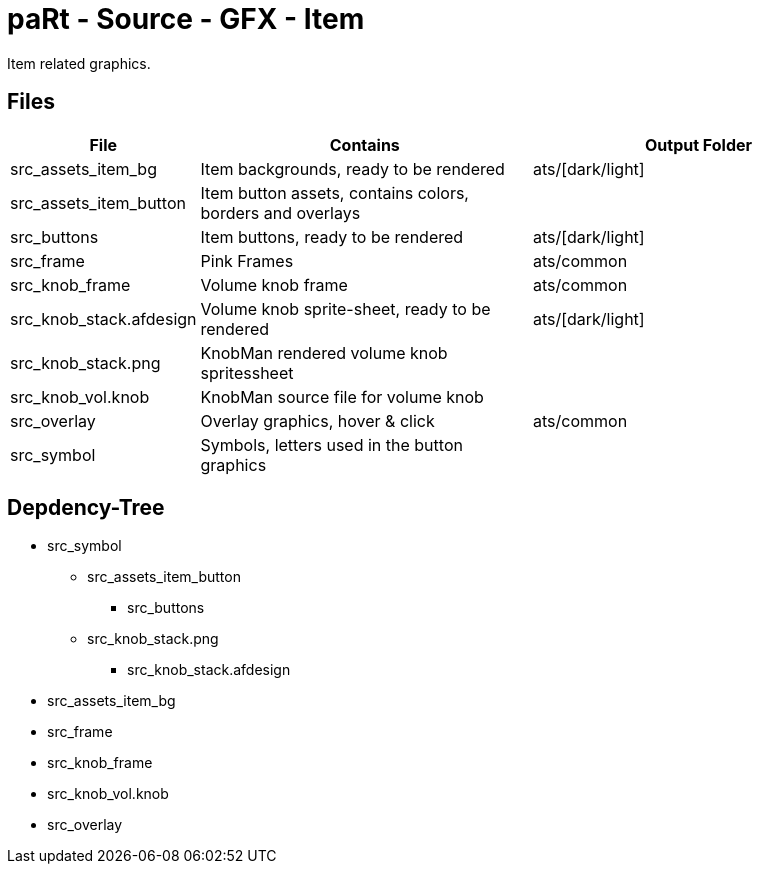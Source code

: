 # paRt - Source - GFX - Item

Item related graphics.

## Files

[cols="0%,100%,100%"]
|===
|File |Contains |Output Folder

|src_assets_item_bg |Item backgrounds, ready to be rendered |ats/[dark/light]
|src_assets_item_button |Item button assets, contains colors, borders and overlays |
|src_buttons |Item buttons, ready to be rendered |ats/[dark/light]
|src_frame |Pink Frames |ats/common
|src_knob_frame |Volume knob frame |ats/common
|src_knob_stack.afdesign |Volume knob sprite-sheet, ready to be rendered |ats/[dark/light]
|src_knob_stack.png |KnobMan rendered volume knob spritessheet |
|src_knob_vol.knob |KnobMan source file for volume knob |
|src_overlay |Overlay graphics, hover & click |ats/common
|src_symbol | Symbols, letters used in the button graphics |
|===

## Depdency-Tree

* src_symbol
** src_assets_item_button
*** src_buttons
** src_knob_stack.png
*** src_knob_stack.afdesign
* src_assets_item_bg
* src_frame
* src_knob_frame
* src_knob_vol.knob
* src_overlay
